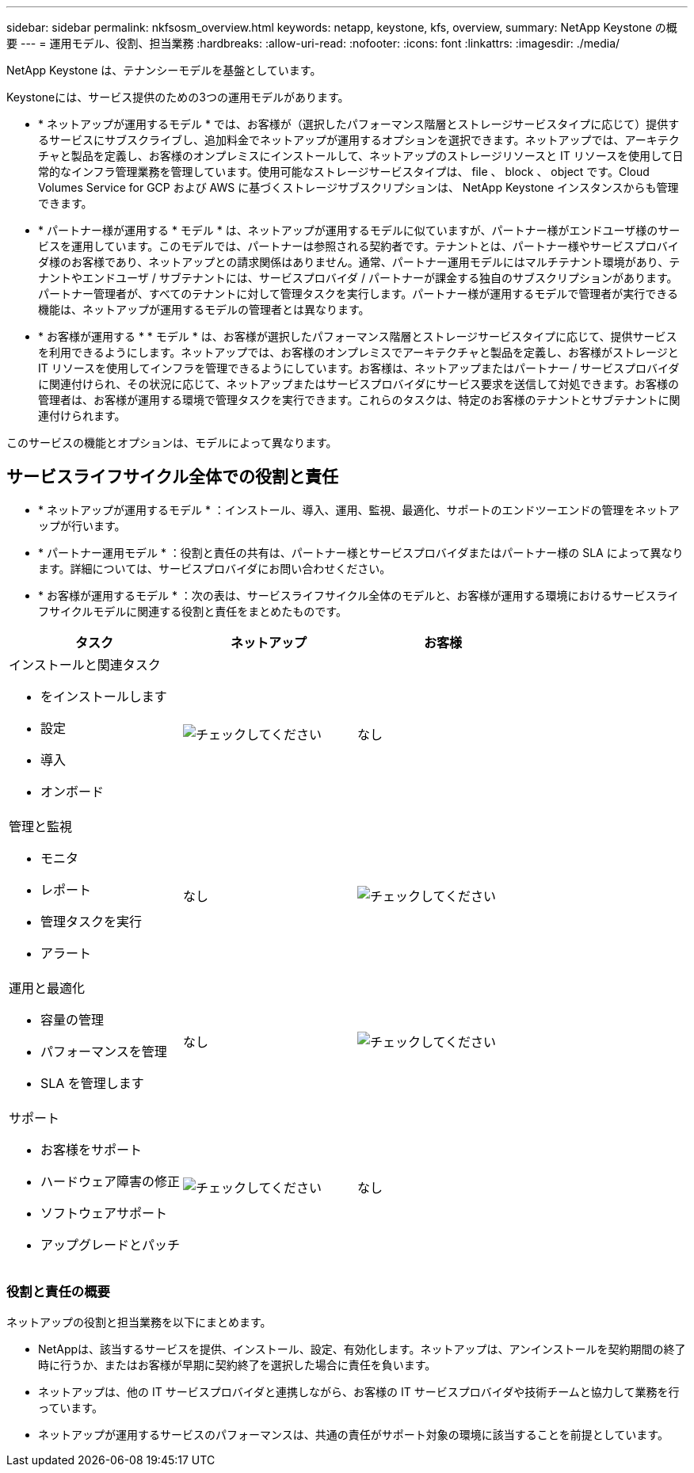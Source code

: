 ---
sidebar: sidebar 
permalink: nkfsosm_overview.html 
keywords: netapp, keystone, kfs, overview, 
summary: NetApp Keystone の概要 
---
= 運用モデル、役割、担当業務
:hardbreaks:
:allow-uri-read: 
:nofooter: 
:icons: font
:linkattrs: 
:imagesdir: ./media/


[role="lead"]
NetApp Keystone は、テナンシーモデルを基盤としています。

Keystoneには、サービス提供のための3つの運用モデルがあります。

* * ネットアップが運用するモデル * では、お客様が（選択したパフォーマンス階層とストレージサービスタイプに応じて）提供するサービスにサブスクライブし、追加料金でネットアップが運用するオプションを選択できます。ネットアップでは、アーキテクチャと製品を定義し、お客様のオンプレミスにインストールして、ネットアップのストレージリソースと IT リソースを使用して日常的なインフラ管理業務を管理しています。使用可能なストレージサービスタイプは、 file 、 block 、 object です。Cloud Volumes Service for GCP および AWS に基づくストレージサブスクリプションは、 NetApp Keystone インスタンスからも管理できます。
* * パートナー様が運用する * モデル * は、ネットアップが運用するモデルに似ていますが、パートナー様がエンドユーザ様のサービスを運用しています。このモデルでは、パートナーは参照される契約者です。テナントとは、パートナー様やサービスプロバイダ様のお客様であり、ネットアップとの請求関係はありません。通常、パートナー運用モデルにはマルチテナント環境があり、テナントやエンドユーザ / サブテナントには、サービスプロバイダ / パートナーが課金する独自のサブスクリプションがあります。パートナー管理者が、すべてのテナントに対して管理タスクを実行します。パートナー様が運用するモデルで管理者が実行できる機能は、ネットアップが運用するモデルの管理者とは異なります。
* * お客様が運用する * * モデル * は、お客様が選択したパフォーマンス階層とストレージサービスタイプに応じて、提供サービスを利用できるようにします。ネットアップでは、お客様のオンプレミスでアーキテクチャと製品を定義し、お客様がストレージと IT リソースを使用してインフラを管理できるようにしています。お客様は、ネットアップまたはパートナー / サービスプロバイダに関連付けられ、その状況に応じて、ネットアップまたはサービスプロバイダにサービス要求を送信して対処できます。お客様の管理者は、お客様が運用する環境で管理タスクを実行できます。これらのタスクは、特定のお客様のテナントとサブテナントに関連付けられます。


このサービスの機能とオプションは、モデルによって異なります。



== サービスライフサイクル全体での役割と責任

* * ネットアップが運用するモデル * ：インストール、導入、運用、監視、最適化、サポートのエンドツーエンドの管理をネットアップが行います。
* * パートナー運用モデル * ：役割と責任の共有は、パートナー様とサービスプロバイダまたはパートナー様の SLA によって異なります。詳細については、サービスプロバイダにお問い合わせください。
* * お客様が運用するモデル * ：次の表は、サービスライフサイクル全体のモデルと、お客様が運用する環境におけるサービスライフサイクルモデルに関連する役割と責任をまとめたものです。


|===
| タスク | ネットアップ | お客様 


 a| 
インストールと関連タスク

* をインストールします
* 設定
* 導入
* オンボード

| image:check.pngcheck["チェックしてください"] | なし 


 a| 
管理と監視

* モニタ
* レポート
* 管理タスクを実行
* アラート

| なし | image:check.png["チェックしてください"] 


 a| 
運用と最適化

* 容量の管理
* パフォーマンスを管理
* SLA を管理します

| なし | image:check.png["チェックしてください"] 


 a| 
サポート

* お客様をサポート
* ハードウェア障害の修正
* ソフトウェアサポート
* アップグレードとパッチ

| image:check.png["チェックしてください"] | なし 
|===


=== 役割と責任の概要

ネットアップの役割と担当業務を以下にまとめます。

* NetAppは、該当するサービスを提供、インストール、設定、有効化します。ネットアップは、アンインストールを契約期間の終了時に行うか、またはお客様が早期に契約終了を選択した場合に責任を負います。
* ネットアップは、他の IT サービスプロバイダと連携しながら、お客様の IT サービスプロバイダや技術チームと協力して業務を行っています。
* ネットアップが運用するサービスのパフォーマンスは、共通の責任がサポート対象の環境に該当することを前提としています。

